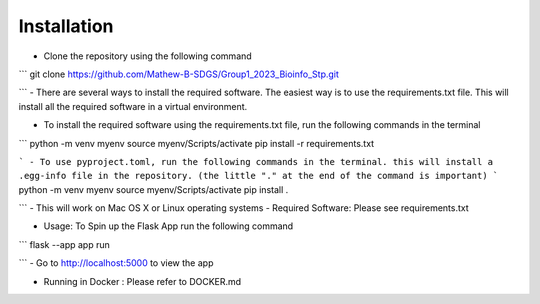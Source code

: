 Installation
===================================================
- Clone the repository using the following command
```
git clone https://github.com/Mathew-B-SDGS/Group1_2023_Bioinfo_Stp.git

```
- There are several ways to install the required software. The easiest way is to use the requirements.txt file. This will install all the required software in a virtual environment.

- To install the required software using the requirements.txt file, run the following commands in the terminal

```
python -m venv myenv
source myenv/Scripts/activate
pip install -r requirements.txt

```
- To use pyproject.toml, run the following commands in the terminal. this will install a .egg-info file in the repository. (the little "." at the end of the command is important)
```
python -m venv myenv
source myenv/Scripts/activate
pip install .

```
- This will work on Mac OS X or Linux operating systems
- Required Software: Please see requirements.txt

- Usage: To Spin up the Flask App run the following command
```
flask --app app run 

```
- Go to http://localhost:5000 to view the app

- Running in Docker : Please refer to DOCKER.md